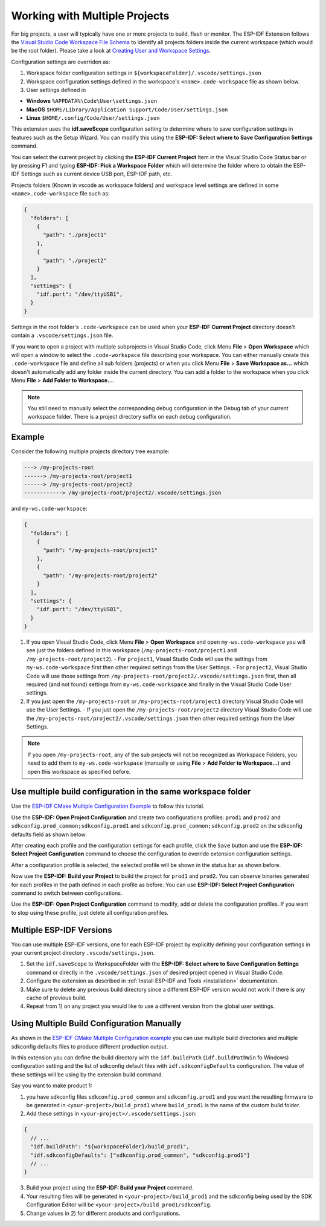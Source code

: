 .. _multiple projects:

Working with Multiple Projects
==================================

For big projects, a user will typically have one or more projects to build, flash or monitor. The ESP-IDF Extension follows the `Visual Studio Code Workspace File Schema <https://code.visualstudio.com/docs/editor/multi-root-workspaces#_workspace-file-schema>`_ to identify all projects folders inside the current workspace (which would be the root folder). Please take a look at `Creating User and Workspace Settings <https://code.visualstudio.com/docs/getstarted/settings#_creating-user-and-workspace-settings>`_.

Configuration settings are overriden as:

1. Workspace folder configuration settings in ``${workspaceFolder}/.vscode/settings.json``
2. Workspace configuration settings defined in the workspace's ``<name>.code-workspace`` file as shown below.
3. User settings defined in

- **Windows** ``%APPDATA%\Code\User\settings.json``
- **MacOS** ``$HOME/Library/Application Support/Code/User/settings.json``
- **Linux** ``$HOME/.config/Code/User/settings.json``

This extension uses the **idf.saveScope** configuration setting to determine where to save configuration settings in features such as the Setup Wizard. You can modify this using the **ESP-IDF: Select where to Save Configuration Settings** command.

You can select the current project by clicking the **ESP-IDF Current Project** Item in the Visual Studio Code Status bar or by pressing F1 and typing **ESP-IDF: Pick a Workspace Folder** which will determine the folder where to obtain the ESP-IDF Settings such as current device USB port, ESP-IDF path, etc.

Projects folders (Known in vscode as workspace folders) and workspace level settings are defined in some ``<name>.code-workspace`` file such as:

.. code-block:: JSON

  {
    "folders": [
      {
        "path": "./project1"
      },
      {
        "path": "./project2"
      }
    ],
    "settings": {
      "idf.port": "/dev/ttyUSB1",
    }
  }

Settings in the root folder's ``.code-workspace`` can be used when your **ESP-IDF Current Project** directory doesn't contain a ``.vscode/settings.json`` file.

If you want to open a project with multiple subprojects in Visual Studio Code, click Menu **File** > **Open Workspace** which will open a window to select the ``.code-workspace`` file describing your workspace.
You can either manually create this ``.code-workspace`` file and define all sub folders (projects) or when you click Menu **File** > **Save Workspace as...** which doesn't automatically add any folder inside the current directory.
You can add a folder to the workspace when you click Menu **File** > **Add Folder to Workspace...**.

.. note::
  You still need to manually select the corresponding debug configuration in the Debug tab of your current workspace folder. There is a project directory suffix on each debug configuration.

Example
------------

Consider the following multiple projects directory tree example:

.. code-block::

  ---> /my-projects-root
  ------> /my-projects-root/project1
  ------> /my-projects-root/project2
  ------------> /my-projects-root/project2/.vscode/settings.json


and ``my-ws.code-workspace``:

.. code-block:: JSON

  {
    "folders": [
      {
        "path": "/my-projects-root/project1"
      },
      {
        "path": "/my-projects-root/project2"
      }
    ],
    "settings": {
      "idf.port": "/dev/ttyUSB1",
    }
  }

1. If you open Visual Studio Code, click Menu **File** > **Open Workspace** and open ``my-ws.code-workspace`` you will see just the folders defined in this workspace (``/my-projects-root/project1`` and ``/my-projects-root/project2``).
   - For ``project1``, Visual Studio Code will use the settings from ``my-ws.code-workspace`` first then other required settings from the User Settings.
   - For ``project2``, Visual Studio Code will use those settings from ``/my-projects-root/project2/.vscode/settings.json`` first, then all required (and not found) settings from ``my-ws.code-workspace`` and finally in the Visual Studio Code User settings.
2. If you just open the ``/my-projects-root`` or ``/my-projects-root/project1`` directory Visual Studio Code will use the User Settings.
   - If you just open the ``/my-projects-root/project2`` directory Visual Studio Code will use the ``/my-projects-root/project2/.vscode/settings.json`` then other required settings from the User Settings.

.. note::
  If you open ``/my-projects-root``, any of the sub projects will not be recognized as Workspace Folders, you need to add them to ``my-ws.code-workspace`` (manually or using **File** > **Add Folder to Workspace...**) and open this workspace as specified before.

Use multiple build configuration in the same workspace folder
-------------------------------------------------------------------

Use the `ESP-IDF CMake Multiple Configuration Example <https://github.com/espressif/esp-idf/tree/master/examples/build_system/cmake/multi_config>`_ to follow this tutorial.

Use the **ESP-IDF: Open Project Configuration** and create two configurations profiles: ``prod1`` and ``prod2`` and ``sdkconfig.prod_common;sdkconfig.prod1`` and ``sdkconfig.prod_common;sdkconfig.prod2`` on the sdkconfig defaults field as shown below:

.. image:: ../../../media/tutorials/project_conf/enterConfigName.png

.. image:: ../../../media/tutorials/project_conf/prod1.png

.. image:: ../../../media/tutorials/project_conf/prod2.png

After creating each profile and the configuration settings for each profile, click the ``Save`` button and use the **ESP-IDF: Select Project Configuration** command to choose the configuration to override extension configuration settings.

.. image:: ../../../media/tutorials/project_conf/selectConfig.png

After a configuration profile is selected, the selected profile will be shown in the status bar as shown before.

.. image:: ../../../media/tutorials/project_conf/configInStatusBar.png

Now use the **ESP-IDF: Build your Project** to build the project for ``prod1`` and ``prod2``. You can observe binaries generated for each profiles in the path defined in each profile as before. You can use **ESP-IDF: Select Project Configuration** command to switch between configurations.

Use the **ESP-IDF: Open Project Configuration** command to modify, add or delete the configuration profiles. If you want to stop using these profile, just delete all configuration profiles.

Multiple ESP-IDF Versions
--------------------------------

You can use multiple ESP-IDF versions, one for each ESP-IDF project by explicitly defining your configuration settings in your current project directory ``.vscode/settings.json``.

1. Set the ``idf.saveScope`` to WorkspaceFolder with the **ESP-IDF: Select where to Save Configuration Settings** command or directly in the ``.vscode/settings.json`` of desired project opened in Visual Studio Code.

2. Configure the extension as described in :ref:`Install ESP-IDF and Tools <installation>` documentation.

3. Make sure to delete any previous build directory since a different ESP-IDF version would not work if there is any cache of previous build.

4. Repeat from 1) on any project you would like to use a different version from the global user settings.

Using Multiple Build Configuration Manually
------------------------------------------------

As shown in the `ESP-IDF CMake Multiple Configuration example <https://github.com/espressif/esp-idf/tree/master/examples/build_system/cmake/multi_config>`_ you can use multiple build directories and multiple sdkconfig defaults files to produce different production output.

In this extension you can define the build directory with the ``idf.buildPath`` (``idf.buildPathWin`` fo Windows) configuration setting and the list of sdkconfig default files with ``idf.sdkconfigDefaults`` configuration. The value of these settings will be using by the extension build command.

Say you want to make product 1:

1. you have sdkconfig files ``sdkconfig.prod_common`` and ``sdkconfig.prod1`` and you want the resulting firmware to be generated in ``<your-project>/build_prod1`` where ``build_prod1`` is the name of the custom build folder.
2. Add these settings in ``<your-project>/.vscode/settings.json``:

.. code-block:: JSON

  {
    // ...
    "idf.buildPath": "${workspaceFolder}/build_prod1",
    "idf.sdkconfigDefaults": ["sdkconfig.prod_common", "sdkconfig.prod1"]
    // ...
  }

3. Build your project using the **ESP-IDF: Build your Project** command.

4. Your resulting files will be generated in ``<your-project>/build_prod1`` and the sdkconfig being used by the SDK Configuration Editor will be ``<your-project>/build_prod1/sdkconfig``.

5. Change values in 2) for different products and configurations.
